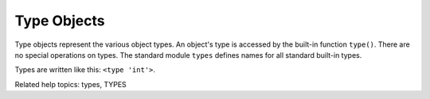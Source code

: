 Type Objects
************

Type objects represent the various object types.  An object's type is
accessed by the built-in function ``type()``.  There are no special
operations on types.  The standard module ``types`` defines names for
all standard built-in types.

Types are written like this: ``<type 'int'>``.

Related help topics: types, TYPES

